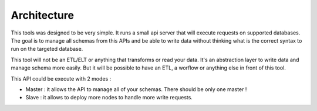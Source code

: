 Architecture
============

This tools was designed to be very simple.
It runs a small api server that will execute requests on supported databases.
The goal is to manage all schemas from this APIs and be able to write data without thinking what is the correct syntax to run on the targeted database.

This tool will not be an ETL/ELT or anything that transforms or read your data.
It's an abstraction layer to write data and manage schema more easily. But it will be possible to have an ETL, a worflow or anything else in front of this tool.

This API could be execute with 2 modes :

* Master : it allows the API to manage all of your schemas. There should be only one master !
* Slave : it allows to deploy more nodes to handle more write requests.

.. image:: ./schemas/archi.png
   :align: center